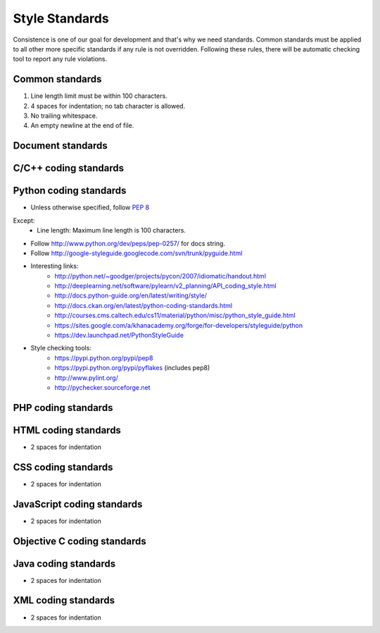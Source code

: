 Style Standards
===============

Consistence is one of our goal for development and that's why we need standards. Common standards
must be applied to all other more specific standards if any rule is not overridden. Following these
rules, there will be automatic checking tool to report any rule violations.


Common standards
----------------

#. Line length limit must be within 100 characters.

#. 4 spaces for indentation; no tab character is allowed.

#. No trailing whitespace.

#. An empty newline at the end of file.


Document standards
------------------


C/C++ coding standards
----------------------


Python coding standards
-----------------------

- Unless otherwise specified, follow `PEP 8 <http://www.python.org/dev/peps/pep-0008>`_
Except:
    + Line length: Maximum line length is 100 characters.

- Follow http://www.python.org/dev/peps/pep-0257/ for docs string.

- Follow http://google-styleguide.googlecode.com/svn/trunk/pyguide.html

- Interesting links:
    + http://python.net/~goodger/projects/pycon/2007/idiomatic/handout.html
    + http://deeplearning.net/software/pylearn/v2_planning/API_coding_style.html
    + http://docs.python-guide.org/en/latest/writing/style/
    + http://docs.ckan.org/en/latest/python-coding-standards.html
    + http://courses.cms.caltech.edu/cs11/material/python/misc/python_style_guide.html
    + https://sites.google.com/a/khanacademy.org/forge/for-developers/styleguide/python
    + https://dev.launchpad.net/PythonStyleGuide

- Style checking tools:
    + https://pypi.python.org/pypi/pep8
    + https://pypi.python.org/pypi/pyflakes (includes pep8)
    + http://www.pylint.org/
    + http://pychecker.sourceforge.net

PHP coding standards
--------------------


HTML coding standards
---------------------

- 2 spaces for indentation


CSS coding standards
--------------------

- 2 spaces for indentation


JavaScript coding standards
---------------------------

- 2 spaces for indentation


Objective C coding standards
----------------------------


Java coding standards
---------------------

- 2 spaces for indentation


XML coding standards
--------------------

- 2 spaces for indentation
